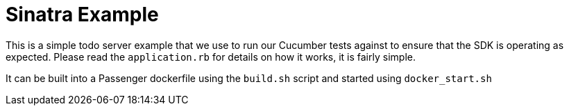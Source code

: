 = Sinatra Example

This is a simple todo server example that we use to run our Cucumber tests against
to ensure that the SDK is operating as expected. Please read the `application.rb`
for details on how it works, it is fairly simple.

It can be built into a Passenger dockerfile using the `build.sh` script and started
using `docker_start.sh`


